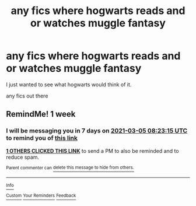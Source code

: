 #+TITLE: any fics where hogwarts reads and or watches muggle fantasy

* any fics where hogwarts reads and or watches muggle fantasy
:PROPERTIES:
:Author: lilke2002
:Score: 2
:DateUnix: 1614317266.0
:DateShort: 2021-Feb-26
:FlairText: request/prompt
:END:
I just wanted to see what hogwarts would think of it.

any fics out there


** RemindMe! 1 week
:PROPERTIES:
:Author: starlighz
:Score: 1
:DateUnix: 1614327795.0
:DateShort: 2021-Feb-26
:END:

*** I will be messaging you in 7 days on [[http://www.wolframalpha.com/input/?i=2021-03-05%2008:23:15%20UTC%20To%20Local%20Time][*2021-03-05 08:23:15 UTC*]] to remind you of [[https://np.reddit.com/r/HPfanfiction/comments/lsqt38/any_fics_where_hogwarts_reads_and_or_watches/got5fpo/?context=3][*this link*]]

[[https://np.reddit.com/message/compose/?to=RemindMeBot&subject=Reminder&message=%5Bhttps%3A%2F%2Fwww.reddit.com%2Fr%2FHPfanfiction%2Fcomments%2Flsqt38%2Fany_fics_where_hogwarts_reads_and_or_watches%2Fgot5fpo%2F%5D%0A%0ARemindMe%21%202021-03-05%2008%3A23%3A15%20UTC][*1 OTHERS CLICKED THIS LINK*]] to send a PM to also be reminded and to reduce spam.

^{Parent commenter can} [[https://np.reddit.com/message/compose/?to=RemindMeBot&subject=Delete%20Comment&message=Delete%21%20lsqt38][^{delete this message to hide from others.}]]

--------------

[[https://np.reddit.com/r/RemindMeBot/comments/e1bko7/remindmebot_info_v21/][^{Info}]]

[[https://np.reddit.com/message/compose/?to=RemindMeBot&subject=Reminder&message=%5BLink%20or%20message%20inside%20square%20brackets%5D%0A%0ARemindMe%21%20Time%20period%20here][^{Custom}]]
[[https://np.reddit.com/message/compose/?to=RemindMeBot&subject=List%20Of%20Reminders&message=MyReminders%21][^{Your Reminders}]]
[[https://np.reddit.com/message/compose/?to=Watchful1&subject=RemindMeBot%20Feedback][^{Feedback}]]
:PROPERTIES:
:Author: RemindMeBot
:Score: 1
:DateUnix: 1614327820.0
:DateShort: 2021-Feb-26
:END:
